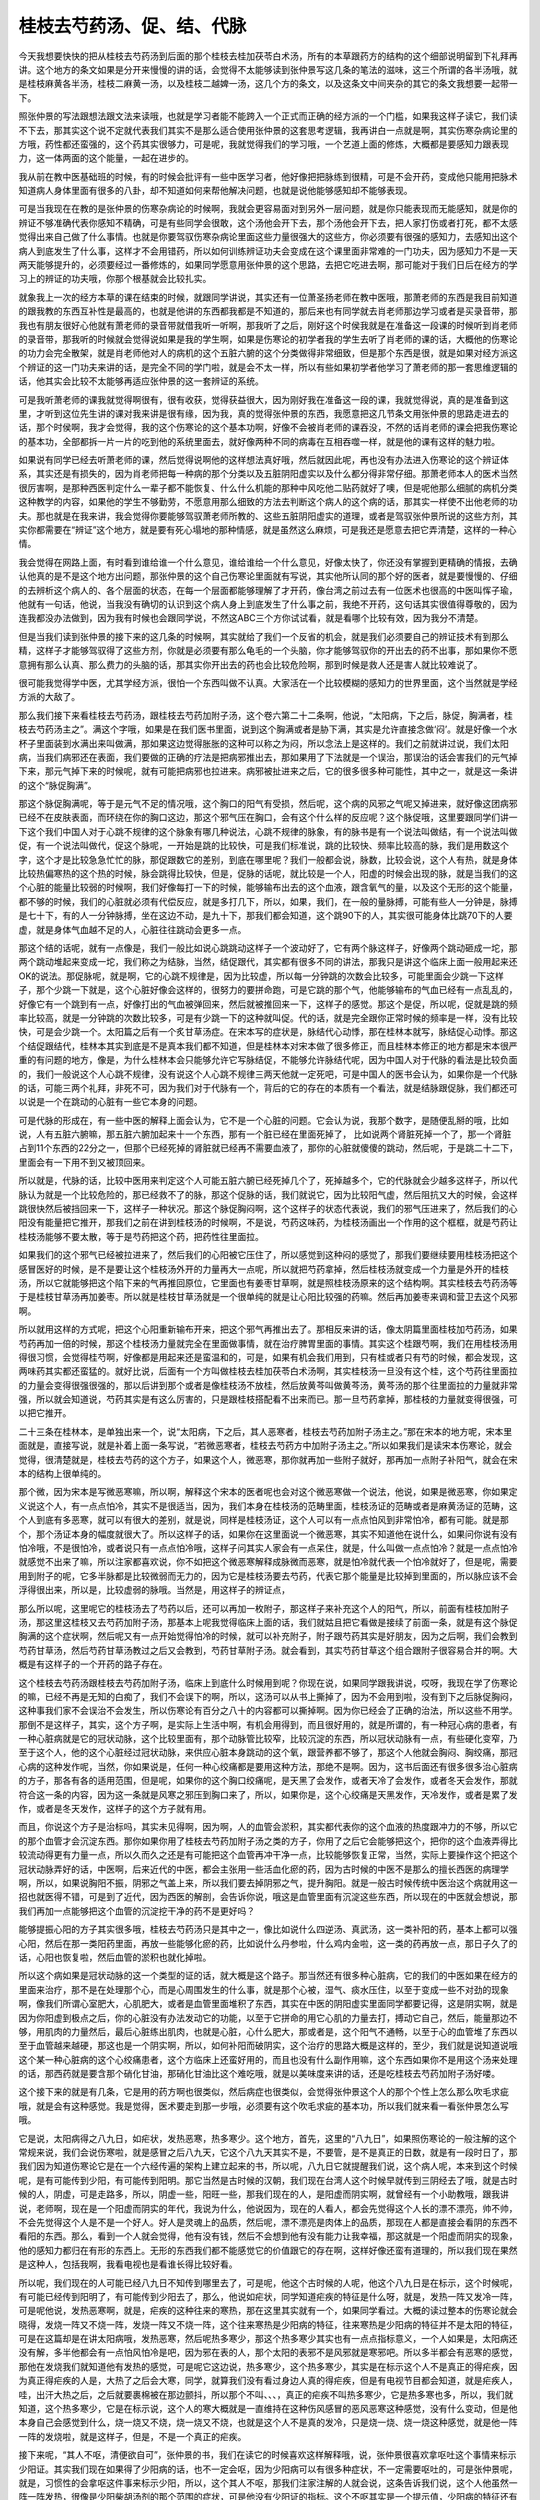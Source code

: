 桂枝去芍药汤、促、结、代脉
--------------------------

今天我想要快快的把从桂枝去芍药汤到后面的那个桂枝去桂加茯苓白术汤，所有的本草跟药方的结构的这个细部说明留到下礼拜再讲。这个地方的条文如果是分开来慢慢的讲的话，会觉得不太能够读到张仲景写这几条的笔法的滋味，这三个所谓的各半汤哦，就是桂枝麻黄各半汤，桂枝二麻黄一汤，以及桂枝二越婢一汤，这几个方的条文，以及这条文中间夹杂的其它的条文我想要一起带一下。

照张仲景的写法跟想法跟文法来读哦，也就是学习者能不能跨入一个正式而正确的经方派的一个门槛，如果我这样子读它，我们读不下去，那其实这个说不定就代表我们其实不是那么适合使用张仲景的这套思考逻辑，我再讲白一点就是啊，其实伤寒杂病论里的方哦，药性都还蛮强的，这个药其实很够力，可是呢，我就觉得我们的学习哦，一个艺道上面的修炼，大概都是要感知力跟表现力，这一体两面的这个能量，一起在进步的。

我从前在教中医基础班的时候，有的时候会批评有一些中医学习者，他好像把把脉练到很精，可是不会开药，变成他只能用把脉术知道病人身体里面有很多的八卦，却不知道如何来帮他解决问题，也就是说他能够感知却不能够表现。

可是当我现在在教的是张仲景的伤寒杂病论的时候啊，我就会更容易面对到另外一层问题，就是你只能表现而无能感知，就是你的辨证不够准确代表你感知不精确，可是有些同学会很敢，这个汤他会开下去，那个汤他会开下去，把人家打伤或者打死，都不太感觉得出来自己做了什么事情。也就是你要驾驭伤寒杂病论里面这些力量很强大的这些方，你必须要有很强的感知力，去感知出这个病人到底发生了什么事，这样才不会用错药，所以如何训练辨证功夫会变成在这个课里面非常难的一门功夫，因为感知力不是一天两天能够提升的，必须要经过一番修炼的，如果同学愿意用张仲景的这个思路，去把它吃进去啊，那可能对于我们日后在经方的学习上的辨证的功夫哦，你那个根基就会比较扎实。

就象我上一次的经方本草的课在结束的时候，就跟同学讲说，其实还有一位萧圣扬老师在教中医哦，那萧老师的东西是我目前知道的跟我教的东西互补性是最高的，也就是他讲的东西都我都是不知道的，那后来也有同学就去肖老师那边学习或者是买录音带，那我也有朋友很好心他就有萧老师的录音带就借我听一听啊，那我听了之后，刚好这个时侯我就是在准备这一段课的时候听到肖老师的录音带，那我听的时候就会觉得说如果是我的学生啊，如果是伤寒论的初学者我的学生去听了肖老师的课的话，大概他的伤寒论的功力会完全散架，就是肖老师他对人的病机的这个五脏六腑的这个分类做得非常细致，但是那个东西是很，就是如果对经方派这个辨证的这一门功夫来讲的话，是完全不同的学门啦，就是会不太一样，所以有些如果初学者他学习了萧老师的那一套思维逻辑的话，他其实会比较不太能够再适应张仲景的这一套辨证的系统。

可是我听萧老师的课我就觉得啊很有，很有收获，觉得获益很大，因为刚好我在准备这一段的课，我就觉得说，真的是准备到这里，才听到这位先生讲的课对我来讲是很有缘，因为我，真的觉得张仲景的东西，我愿意把这几节条文用张仲景的思路走进去的话，那个时侯啊，我才会觉得，我的这个伤寒论的这个基本功啊，好像不会被肖老师的课吞没，不然的话肖老师的课会把我伤寒论的基本功，全部都拆一片一片的吃到他的系统里面去，就好像两种不同的病毒在互相吞噬一样，就是他的课有这样的魅力啦。

如果说有同学已经去听萧老师的课，然后觉得说啊他的这样想法真好哦，然后就因此呢，再也没有办法进入伤寒论的这个辨证体系，其实还是有损失的，因为肖老师把每一种病的那个分类以及五脏阴阳虚实以及什么都分得非常仔细。那萧老师本人的医术当然很厉害啊，是那种西医判定什么一辈子都不能恢复、什么什么机能的那种中风吃他二贴药就好了噢，但是呢他那么细腻的病机分类这种教学的内容，如果他的学生不够勤劳，不愿意用那么细致的方法去判断这个病人的这个病的话，那其实一样使不出他老师的功夫。那也就是在我来讲，我会觉得你要能够驾驭萧老师所教的、这些五脏阴阳虚实的道理，或者是驾驭张仲景所说的这些方剂，其实你都需要在“辨证”这个地方，就是要有死心塌地的那种情感，就是虽然这么麻烦，可是我还是愿意去把它弄清楚，这样的一种心情。

我会觉得在网路上面，有时看到谁给谁一个什么意见，谁给谁给一个什么意见，好像太快了，你还没有掌握到更精确的情报，去确认他真的是不是这个地方出问题，那张仲景的这个自己伤寒论里面就有写说，其实他所认同的那个好的医者，就是要慢慢的、仔细的去辨析这个病人的、各个层面的状态，在每一个层面都能够理解了才开药，像台湾之前过去有一位医术也很高的中医叫恽子瑜，他就有一句话，他说，当我没有确切的认识到这个病人身上到底发生了什么事之前，我绝不开药，这句话其实很值得尊敬的，因为连我都没办法做到，因为我有时候也会跟同学说，不然这ABC三个方你试试看，就是看哪个比较有效，因为我分不清楚。

但是当我们读到张仲景的接下来的这几条的时候啊，其实就给了我们一个反省的机会，就是我们必须要自己的辨证技术有到那么精，这样子才能够驾驭得了这些方剂，你就是必须要有那么龟毛的一个头脑，你才能够驾驭你的开出去的药不出事，那如果你不愿意拥有那么认真、那么费力的头脑的话，那其实你开出去的药也会比较危险啊，那到时候是救人还是害人就比较难说了。

很可能我觉得学中医，尤其学经方派，很怕一个东西叫做不认真。大家活在一个比较模糊的感知力的世界里面，这个当然就是学经方派的大敌了。

那么我们接下来看桂枝去芍药汤，跟桂枝去芍药加附子汤，这个卷六第二十二条啊，他说，“太阳病，下之后，脉促，胸满者，桂枝去芍药汤主之”。满这个字哦，如果是在我们医书里面，说到这个胸满或者是胁下满，其实是允许直接念做‘闷’。就是好像一个水杯子里面装到水满出来叫做满，那如果这边觉得胀胀的这种可以称之为闷，所以念法上是这样的。我们之前就讲过说，我们太阳病，当我们病邪还在表面，我们要做的正确的疗法是把病邪推出去，那如果用了下法就是一个误治，那误治的话会害我们的元气掉下来，那元气掉下来的时候呢，就有可能把病邪也拉进来。病邪被扯进来之后，它的很多很多种可能性，其中之一，就是这一条讲的这个“脉促胸满”。

那这个脉促胸满呢，等于是元气不足的情况哦，这个胸口的阳气有受损，然后呢，这个病的风邪之气呢又掉进来，就好像这团病邪已经不在皮肤表面，而环绕在你的胸口这边，那这个邪气压在胸口，会有这个什么样的反应呢？这个脉促哦，这里要跟同学们讲一下这个我们中国人对于心跳不规律的这个脉象有哪几种说法，心跳不规律的脉象，有的脉书是有一个说法叫做结，有一个说法叫做促，有一个说法叫做代，促这个脉呢，一开始是跳的比较快，可是我们标准说，跳的比较快、频率比较高的脉，我们是用数这个字，这个才是比较急急忙忙的脉，那促跟数它的差别，到底在哪里呢？我们一般都会说，脉数，比较会说，这个人有热，就是身体比较热偏寒热的这个热的时候，脉会跳得比较快，但是，促脉的话呢，就比较是一个人，阳虚的时候会出现的脉，就是当我们的这个心脏的能量比较弱的时候啊，我们好像每打一下的时候，能够输布出去的这个血液，跟含氧气的量，以及这个无形的这个能量，都不够的时候，我们的心脏就必须有代偿反应，就是多打几下，所以，如果，我们，在一般的量脉搏，可能有些人一分钟是，脉搏是七十下，有的人一分钟脉搏，坐在这边不动，是九十下，那我们都会知道，这个跳90下的人，其实很可能身体比跳70下的人要虚，就是身体气血越不足的人，心脏往往跳动会更多一点。

那这个结的话呢，就有一点像是，我们一般比如说心跳跳动这样子一个波动好了，它有两个脉这样子，好像两个跳动砸成一坨，那两个跳动堆起来变成一坨，我们称之为结脉，当然，结促跟代，其实都有很多不同的讲法，那我只是讲这个临床上面一般用起来还OK的说法。那促脉呢，就是啊，它的心跳不规律是，因为比较虚，所以每一分钟跳的次数会比较多，可能里面会少跳一下这样子，那个少跳一下就是，这个心脏好像会这样的，很努力的要拼命跑，可是它跳的那个气，他能够输布的气血已经有一点乱乱的，好像它有一个跳到有一点，好像打出的气血被弹回来，然后就被推回来一下，这样子的感觉。那这个是促，所以呢，促就是跳的频率比较高，就是一分钟跳的次数比较多，可是有少跳一下的这种就叫促。代的话，就是完全跟你正常时候的频率是一样，没有比较快，可是会少跳一个。太阳篇之后有一个炙甘草汤症。在宋本写的症状是，脉结代心动悸，那在桂林本就写，脉结促心动悸。那这个结促跟结代，桂林本其实到底是不是真本我们都不知道，但是桂林本对宋本做了很多修正，而且桂林本修正的地方都是宋本很严重的有问题的地方，像是，为什么桂林本会只能够允许它写脉结促，不能够允许脉结代呢，因为中国人对于代脉的看法是比较负面的，我们一般说这个人心跳不规律，没有说这个人心跳不规律三两天他就一定死吧，可是中国人的医书会认为，如果你是一个代脉的话，可能三两个礼拜，非死不可，因为我们对于代脉有一个，背后的它的存在的本质有一个看法，就是结脉跟促脉，我们都还可以说是一个在跳动的心脏有一些它本身的问题。

可是代脉的形成在，有一些中医的解释上面会认为，它不是一个心脏的问题。它会认为说，我那个数字，是随便乱掰的哦，比如说，人有五脏六腑嘛，那五脏六腑加起来十一个东西，那有一个脏已经在里面死掉了， 比如说两个肾脏死掉一个了，那一个肾脏占到11个东西的22分之一，但那个已经死掉的肾脏就已经再不需要血液了，那你的心脏就傻傻的跳动，然后呢，于是跳二十二下，里面会有一下用不到又被顶回来。

所以就是，代脉的话，比较中医用来判定这个人可能五脏六腑已经死掉几个了，死掉越多个，它的代脉就会少越多这样子，所以代脉认为就是一个比较危险的，那已经救不了的脉，那这个促脉的话，我们就说它，因为比较阳气虚，然后阻抗又大的时候，会这样跳很快然后被挡回来一下，这样子一种状况。那这个脉促胸闷啊，这个这样子的状态代表说，我们的邪气压进来了，然后我们的心阳没有能量把它推开，那我们之前在讲到桂枝汤的时候啊，不是说，芍药这味药，为桂枝汤画出一个作用的这个框框，就是芍药让桂枝汤能够不要太散，等于是芍药把这个药，把药性往里面拉。

如果我们的这个邪气已经被拉进来了，然后我们的心阳被它压住了，所以感觉到这种闷的感觉了，那我们要继续要用桂枝汤把这个感冒医好的时候，是不是要让这个桂枝汤外开的力量再大一点呢，所以就把芍药拿掉，然后桂枝汤就变成一个力量是外开的桂枝汤，所以它就能够把这个陷下来的气再推回原位，它里面也有姜枣甘草啊，就是照桂枝汤原来的这个结构啊。其实桂枝去芍药汤等于是桂枝甘草汤再加姜枣。所以就是桂枝甘草汤就是一个很单纯的就是让心阳比较强的药嘛。然后再加姜枣来调和营卫去这个风邪啊。

所以就用这样的方式呢，把这个心阳重新输布开来，把这个邪气再推出去了。那相反来讲的话，像太阴篇里面桂枝加芍药汤，如果芍药再加一倍的时候，那这个桂枝汤力量就完全在里面做事情，就在治疗脾胃里面的事情。其实这个桂跟芍啊，我们在用桂枝汤用得很习惯，会觉得桂芍啊，好像都是用起来还是蛮温和的，可是，如果有机会我们用到，只有桂或者只有芍的时候，都会发现，这两味药其实都还蛮猛的。就好比说，后面有一个方叫做桂枝去桂加茯苓白术汤啊，其实桂枝汤一旦没有这个桂，这个芍药往里面拉的力量会变得很强很强的，那以后讲到那个或者是像桂枝汤不放桂，然后放黄芩叫做黄芩汤，黄芩汤的那个往里面拉的力量就非常强，所以就会知道说，芍药其实是有这么厉害的，只是跟桂枝搭配看不出来而已。那一旦芍药拿掉，那桂枝的力量就变得很强，可以把它推开。

二十三条在桂林本，是单独出来一个，说“太阳病，下之后，其人恶寒者，桂枝去芍药加附子汤主之。”那在宋本的地方呢，宋本里面就是，直接写说，就是补着上面一条写说，“若微恶寒者，桂枝去芍药方中加附子汤主之。”所以如果我们是读宋本伤寒论，就会觉得，很清楚就是，桂枝去芍药的这个方子，如果这个人，微恶寒，那你就再加一些附子就好，那再加一点附子补阳气，就会在宋本的结构上很单纯的。

那个微，因为宋本是写微恶寒嘛，所以啊，解释这个宋本的医者呢也会对这个微恶寒做一个说法，他说，如果是微恶寒，你如果定义说这个人，有一点点怕冷，其实不是很适当，因为，我们本身在桂枝汤的范畴里面，桂枝汤证的范畴或者是麻黄汤证的范畴，这个人到底有多恶寒，就可以有很大的差别，就是说，同样是桂枝汤证，这个人可以有一点点怕风到非常怕冷，都有可能。就是那个，那个汤证本身的幅度就很大了。所以这样子的话，如果你在这里面说一个微恶寒，其实不知道他在说什么，如果问你说有没有怕冷哦，不是很怕冷，或者说只有一点点怕冷哦，这样子问其实人家会有一点呆住，就是，什么叫做一点点怕冷？就是一点点怕冷就感觉不出来了嘛，所以注家都喜欢说，你不如把这个微恶寒解释成脉微而恶寒，就是怕冷就代表一个怕冷就好了，但是呢，需要用到附子的呢，它多半脉都是比较微弱而无力的，因为它是桂枝汤要去芍药，代表它那个能量是比较掉到里面的，所以脉应该不会浮得很出来，所以是，比较虚弱的脉哦。当然是，用这样子的辨证点，

那么所以呢，这里呢它的桂枝汤去了芍药以后，还可以再加一枚附子，那这样子来补充这个人的阳气，所以，前面有桂枝加附子汤，那这里这桂枝又去芍药加附子汤，那基本上呢我觉得临床上面的话，我们就姑且把它看做是接续了前面一条，就是有这个脉促胸满的这个症状啊，然后呢又有一点开始觉得怕冷的时候，就可以补充附子，附子跟芍药其实是好朋友，因为之后啊，我们会教到芍药甘草汤，然后芍药甘草汤教过之后又会教到，芍药甘草附子汤。就会看到，其实芍药甘草这个组合跟附子很容易合并的啊。大概是有这样子的一个开药的路子存在。

这个桂枝去芍药汤跟桂枝去芍药加附子汤，临床上到底什么时候用到呢？你现在说，如果同学跟我讲说，哎呀，我现在学了伤寒论的嘛，已经不再是无知的白痴了，我们不会误下的啊，所以，这汤可以从书上撕掉了，因为不会用到啦，没有到下之后脉促胸闷，这种事我们家不会误治不会发生，所以伤寒论有百分之八十的内容都可以撕掉啊。因为你已经会了正确的治法，所以这些不用学。那倒不是这样子，其实，这个方子啊，是实际上生活中啊，有机会用得到，而且很好用的，就是所谓的，有一种冠心病的患者，有一种心脏病就是它的冠状动脉，这个比较里面有，那个动脉管比较窄，比较沉淀的东西，所以冠状动脉有一点，有些硬化变窄，乃至于这个人，他的这个心脏经过冠状动脉，来供应心脏本身跳动的这个氧，跟营养都不够了，那这个人他就会胸闷、胸绞痛，那冠心病的这种发作呢，当然，你如果说是，任何一种心绞痛都是要用这种方法，那绝不是啊。因为，这书后面还有很多很多治心脏病的方子，那各有各的适用范围，但是呢，如果你的这个胸口绞痛呢，是天黑了会发作，或者天冷了会发作，或者冬天会发作，那就符合这一条的内容，因为这一条就是风寒之邪压到胸口来了，所以，如果你是，这个心绞痛是天黑发作，天冷发作，或者是累了发作，或者是冬天发作，这样子的这个方子就有用。

而且，你说这个方子是治标吗，其实未见得啊，因为啊，人的血管会淤积，其实都代表你的这个血液的热度跟冲力的不够，所以它的那个血管才会沉淀东西。那你如果你用了桂枝去芍药加附子汤之类的方子，你用了之后它会能够把这个，把你的这个血液弄得比较流动得更有力量一点，所以久而久之还是有可能把这个血管再冲干净一点，比较能够恢复正常，当然，实际上要操作这个把这个冠状动脉弄好的话，中医啊，后来近代的中医，都会主张用一些活血化瘀的药，因为古时候的中医不是那么的擅长西医的病理学啊，所以，如果说胸阳不振，阴邪之气盖上来，所以我们要去掉阴邪之气，提升胸阳。就是一般古时候传统中医治这个病就用这一招也就医得不错，可是到了近代，因为西医的解剖，会告诉你说，哦这是血管里面有沉淀这些东西，所以现在的中医就会想说，那我们再加一点能够把这个血管的沉淀挖干净的药不是更好吗？

能够提振心阳的方子其实很多哦，桂枝去芍药汤只是其中之一，像比如说什么四逆汤、真武汤，这一类补阳的药，基本上都可以强心阳，然后在那一类阳药里面，再放一些能够化瘀的药，比如说什么丹参啦，什么鸡内金啦，这一类的药再放一点，那日子久了的话，心阳也恢复啦，然后血管的淤积也就化掉啦。

所以这个病如果是冠状动脉的这一个类型的证的话，就大概是这个路子。那当然还有很多种心脏病，它的我们的中医如果在经方的里面来治疗，那不是在处理那个心，而是心周围发生的什么事，就是那个心被，湿气、痰水压住，以至于变成一些不对劲的现象啊，像我们所谓心室肥大，心肌肥大，或者是血管里面堆积了东西，其实在中医的阴阳虚实里面同学都要记得，这是阴实啊，就是因为你阳虚到极点之后，你的心脏没有办法发动它的功能，以至于它拼命的用它心肌的力量去打，搏动它自己，然后，能量那边不够，用肌肉的力量然后，最后心脏练出肌肉，也就是心脏，心什么肥大，那或者是，这个阳气不通畅，以至于心的血管堆了东西以至于血管越来越硬，那这也是一个阴实啊，所以，如何补阳而破阴实，这个治疗的思路大概是这样的，至少，我们就是说知道说哦这个某一种心脏病的这个心绞痛患者，这个方临床上还蛮好用的，而且也没有什么副作用嘛，这个东西如果你不是用这个汤来处理的话，那西药就是要含那个硝化甘油，那硝化甘油比这个难吃哦，就是以美味度来讲的话，还是吃桂枝去芍药加附子汤好喽。

这个接下来的就是有几条，它是用的药方啊也很类似，然后病症也很类似，会觉得张仲景这个人的那个个性上怎么那么吹毛求疵哦，就是会有这种感觉。我是觉得，医术要走到那一步哦，必须要有这个吹毛求疵的基本功，所以我们就来看一看张仲景怎么写哦。

它是说，太阳病得之八九日，如疟状，发热恶寒，热多寒少。这个地方，首先，这里的“八九日”，如果照伤寒论的一般注解的这个常规来说，我们会说伤寒啦，就是感冒之后八九天，它这个八九天其实不是，不要管，是不是真正的日数，就是有一段时日了，那我们因为知道伤寒论它是在一个六经传遍的架构上建立起来的书，所以呢，八九日它就提醒我们说，这个病人呢，本来到这个时候呢，是有可能传到少阳，有可能传到阳明。那它当然是古时候的汉朝，我们现在台湾人这个时候早就传到三阴经去了哦，就是古时候的人，阴虚，可是走路多，所以，阴虚一些，阳旺一些，那我们现在的人，是阳虚而阴实啊，就曾经有一个小助教哦，跟我讲说，老师啊，现在是一个阳虚而阴实的年代，我说为什么，他说因为，现在的人看人，都会先觉得这个人长的漂不漂亮，帅不帅，不会先觉得这个人是不是一个好人。好人是灵魂上的品质，然后呢，漂不漂亮是肉体上的品质，那现在人都是直接会看阴的东西不看阳的东西。那么，看到一个人就会觉得，他有没有钱，然后不会想到他有没有能力让我幸福，那这就是一个阳虚而阴实的现象，他的感知力都归在有形的东西上。无形的东西我们都不能感觉它的价值跟它的存在啊，这样好像还蛮有道理的，所以我们现在果然是这种人，包括我啊，我看电视也是看谁长得比较好看。

所以呢，我们现在的人可能已经八九日不知传到哪里去了，可是呢，他这个古时候的人呢，他这个八九日是在标示，这个时候呢，有可能已经传到阳明了，有可能传到少阳去了，那么，他说如疟状，同学知道疟疾的特征是什么呀，就是，发热一阵又发冷一阵，可是呢他说，发热恶寒啊，就是，疟疾的这种往来的寒热，那在这里其实就有一个，如果同学看过。大概的读过整本的伤寒论就会晓得，发烧一阵又不烧一阵，发烧一阵又不烧一阵，这个往来寒热是少阳病的特征，往来寒热是少阳病的特征并不是太阳的特征，可是在这篇却是在讲太阳病哦，发热恶寒，然后呢热多寒少，那这个热多寒少其实也有一点点指标意义，一个人如果是，太阳病还没有解，多半他都会有一点怕风怕冷是吧，因为邪在表的人，那个太阳的表邪不是风邪就是寒邪吧。所以多半都会有恶寒的感觉，那他在发烧我们就知道他有发热的感觉，可是呢它这边说，热多寒少，这个热多寒少，其实是在标示这个人不是真正的得疟疾，因为真正得疟疾的人是，大热了之后会大寒，同学，就算我们没有看过身边人真的得疟疾，但是有电视节目都会知道，就是疟疾人，哇，出汗大热之后，之后就要裹棉被在那边颤抖，所以那个不叫、、、，真正的疟疾不叫热多寒少，它是热多寒也多，所以，我们就知道，这个热多寒少，它是在标示说，这个人的寒大概就是一直维持在这种伤风感冒的恶风恶寒这种感觉，没有什么变动，但是他本身自己会感觉到什么，烧一烧又不烧，烧一烧又不烧，也就是这个人不是真的发冷，只是烧一烧、烧一烧这种感觉，就是他一阵一阵的发烧啦，就是这样子，但是，不是一个真正的疟疾。

接下来呢，“其人不呕，清便欲自可”，张仲景的书，我们在读它的时候喜欢这样解释哦，说，张仲景很喜欢拿呕吐这个事情来标示少阳证。其实我们现在如果得了少阳病的话，也不一定会呕，因为少阳病可以有很多种症状，不一定需要呕吐的，可是张仲景呢，就是，习惯性的会拿呕这件事来标示少阳，所以，这个其人不呕，那我们注家注解的人就会说，这条告诉我们说，这个人他虽然一阵一阵发热，很像是少阳柴胡汤剂的那个范围的症状，可是他没有少阳证的指标。这个不呕其实是一个提示值，少阳病的特征还有脉弦，脉是弦的就是勒成一条像一条绳子一样，所以，或者是少阳病还有什么？嘴巴苦啦，或者是会有一个，头晕目眩啦，就是少阳病有很多少阳病的症状群。所以他提出不呕，我们就知道，那如果我们看他没有呕，还不确定他是不是没少阳，那我们再把把脉嘛，看有没有脉太弦。那脉不弦，嘴巴苦不苦啊？头昏不昏啊？这些都可以问嘛，就是你把少阳经一条全部都问完啦，总可以确认了吧？所以，这地方只是用不呕来提示我们，我们要确定他没有少阳区块的病，不然的话它往来寒热就确实是柴胡汤证，就吃柴胡汤就好啦，也就不用那么在这边搞了，所以这边我们先把少阳的可能性排除掉。

然后第二个呢是“清便欲自可”，这个清字，就是身体把不要的东西排掉叫做清啊，所以就是上大号就是叫做清，这个清是一个动词啊，所以我们说是一个人，他的那个身体很虚寒拉肚子啊，就是有完整的这个吃进去的东西的形状，那我们就说它叫下利清谷，那清谷不是说你拉出的谷，稻谷是很干净的，而是说你是在拉这个谷，或者说拉血，血便我们说是清血。

那这个“清便欲自可”之外哦，还有一个“欲”字，就是它这个后面这个“欲”字，在古时候的韵部，是通着这个“续”字的。欲，续是古时候常用的假借字，所以在这个地方就是，拉大便啦，继续的是自可的，自可的意思就是，他的身体可以自行把这个事情处理得还OK，叫自可，就是他的身体还能够帮助他自己拉出来大便，而且是一直持续的，就是维持这个大便正常，不太软不太硬拉得出来的状态。这个是在说什么呢，这是在标示这个人没有阳明的症状。因为呢，我们阳明病啊，这个人发高烧，然后身体会越来越干，所以，阳明病的这个承气汤证，他的这个，特征是这个人便秘，拉不出大便,大便就干在里面了。所以呢，他在这边用这个，清便欲自可哦，就是大便还能够一直正常来标示说，这个人他的热度，也不是从阳明区块发出来的。

当然我们也要说哦，阳明病在还没有进入大肠腑哦，还在阳明经上，就是所谓的白虎汤证，因为拉不出大便是承气汤证。还在白虎汤证的时候啊，那也不一定会便秘，但是，你懂得这个，张仲景的提纲的意思的话，你就可以问他一些白虎汤有时候会有的症状，就是，脉有没有很洪大而实，或者是，有没有狂出大汗脉洪大，或者是，口很渴又烦躁，然后或者是，头痛在两个眉毛这个地方，就是，这些都是一些，可以标示阳明病的这个指标。所以呢，在这里他就是说，张仲景要说的是，在这个一阵一阵发烧的这个状况之下，我们要先排除所有少阳的可能，再排除所有阳明的可能。那像阳明也是会一阵一阵发烧的哦。阳明的话是，据说是，潮热，就是快要到黄昏的时候烧得特别厉害哦，那是阳明的一个特色。他说，“一日二三度发”，他的这个热的状态是怎么样呢，就是一天会烧两三次，其实啊，如果是我们的临床的呃辨别的话，有的时候我们也可以认为说，一次啊往来，一天里面会往来寒热两三次，其实就已经有一点在标示这个往来寒热不是少阳了，因为，少阳柴胡汤的往来寒热哦，往往没有那么多次，但是这不是一个绝对，只是一个往往，就是，一般来讲，比如说像小柴胡汤这种发烧哦，我觉得比较容易遇到的是那种，我们早上起来啊，觉得诶，好像感冒已经好的OK了，可以去上班了。然后到了公司到了学校，又觉得烧起来了，然后就觉得不行了不行了，赶快请假回到家躺一躺，然后，躺了之后又觉得，诶，退烧了，就觉得，好像又好了哦，那就终于是好了，然后第二天早上起来继续上课，然后又觉得，没事出门，然后又到公司又开始烧起来。就是那种，就是少阳病，它比较多的状况是这样以日为周期这样往来寒热的。但是，并不意味少阳病没有一日两三次的，还是有，有些人他得少阳病是这样子，一下子就有这个转换出现。所以，“一日二三度发”，不能够说是一个绝对的，证明它不是少阳的指标。但是，这样的讲法跟典型的少阳其实是有一点差别的啦。

然后呢，那他先把这个大前提就是这个往来寒热、热多寒少，然后这个人不呕吐又没有便秘，然后，一天发两三次这个大前提讲了，他底下就给你几个可能性，就是，首先啦，他说，第一个可能性是，“脉微缓者为欲愈也”，这是可能性一。就是这样子的状况，每天发两三次烧，可是呢你把这个人的脉呢他的脉是微而缓。那么，同学啊，我们要知道，微，缓的脉象的相对是什么呀，是洪，数，就是微脉的相反的脉是洪大的脉，缓脉的相反呢？对不起缓脉不是数脉（口误），相反是紧脉，就是，有力而紧。那么，如果你的脉是，不是有力而紧的，可是你这个人一天还能发两三次烧，我们就要去问哦，就是问自己，那这个病人到底身体里面，发生了什么事，他可以一天发两三次烧，然后他的脉既不强也不紧，他的身体发生什么事。那张仲景就给你一个答案说，那是他快好啦！

那这是怎么回事呢？其实，我们脉象其实就是，标示着我们体内的元气往哪边跑啦。元气都到表面来脉就浮啦，那都逼在表面就脉浮紧，那如果元气都不到表面来，他的脉是松松的，软软的。那这样其实意味着啊，他身体里面的那个，真正那个抵抗力的那个核心啊，已经打完收工了。就好像说，一场战争啊，已经战到，对方是必败的状态了。于是呢，将官级的啦，连长、排长、班长啦，都回去开庆功宴，庆功宴了，就留些二等兵在这边收拾残局，说那边还有些尸体烧一烧，把它烧掉，然后那些怎么样。就是，还有那个敌方还有两个坦克车我们不会开把它炸掉。就是，就是有一些那种，没什么重要性的兵在那边收拾残局。

所以那个，一天发两三次的那种烧，其实，真正你的身体的那个抗病机制的那个核心，其实已经是悠哉闲哉的了。那能够这样子悠哉闲哉的一天发两三次烧，代表那个发烧的那个，抵抗力的这些残余的抵抗的能量，我们身体已经判定自己是，必胜无疑了，就是不需要再担心了。所以我们不用再努力跟它战了，反正就是已经一定打得赢了。所以当身体有这种自信的时候呢，人的脉就会微缓了。哦，所以再这样子的话，就不用医呢。它这个，两三烧，很快就会烧完的，它就会进入痊愈的状态了。所以，第一个可能性就是说，当你这样一天发两三烧，然后脉是这样的，根本没什么浮了，就这样松松的，软软的，那就没事了。这是第一个可能性。
那第二个可能性呢，他说，如果这个“脉微而恶寒”，如果这个人一天发两三烧啊，可是，他这个脉啊，把起来好像若有若无的，然后呢，那这样子的话呢，他就会说这是阴阳都虚了。就是如果说我们的，我们如果是，阴虚的话，血管里面就是血分的能量不够，我们的血液会让我们觉得那个脉很微弱。然后，但是，如果是血分的能量很微弱，理论上这个人应该烧不起来才对，那如果还烧得起来的话，其实意味着这个烧是阳虚的烧，这阳虚的烧，现在讲对同学讲可能有一点陌生。但是将来我们读了真武汤之后，同学就会习惯什么叫做阳虚的烧。就是当一个人能量不够的时候，身体也会有这种代偿性的烧。所以就是阴阳两虚的烧。阴阳两虚的烧呢，是不可以再给他发汗，或者吐，或者下。

我们中医有很多种治病的方法。那么，汗法、吐法，跟下法，有一个共同的点，就是一定会伤元气，伤津液，所以，当他已经阴阳两虚的时候，你不能说，治病哦，已经阴阳两虚的，你还用汗吐下，里面的任何一种方法。那好象在跟人家讲说，哎呀没关系吧，死人是不会感冒的。所以，当然就不能用这些疗法。那至于用什么疗法？后面有一个，后面的条文有一块地方跟这个很相似啊。那里有一个，可能可以用的方法存在，但是这个地方我们就先保留一个开放的可能性，就是，当这个人一天发两三烧，然后他又怕冷，他的脉又很微弱，那这样的人，至少不是可以用发汗药来把他解决的，至少不是桂枝汤也不是麻黄汤哦。我要保留这个开放的可能性。所以这个逻辑就先开在这些，等待我们日后再与他的答案相遇哦。

那我们再看第三个可能性。第三个可能性呢他说，如果呢，这个人看起来“面色反有热色者”，就是这个人的脸看起来有一点啦红红的。那个红红的，就是他的气血有一点，好像都逼到表面来了。简单来讲那个红色是什么样的感觉啊？就是，你这样的打自己几巴掌那种颜色啊，就是皮肤表面有一点血管、微血管充血的那种红。他说这样子就代表没有，病还没有解透。那他就说，到底是怎么回事呢？同学一定要知道，他这一条一开始是染病已经八九天了，病八九天了，这个人其实会，一定会有一个状况就是，其实，跟他不病的时候相比，病了八九天，很可能就是邪气也比较弱，可是这个人元气也比较弱。那么这个人，邪气弱、元气弱，其实就会变成一个，比较不方便用某些药的状态。比如说，用了麻黄汤的话，那个人一发就虚脱了，因为他身体已经没有那么多元气让他发了。但是呢，这里又在提到另外一个问题就是，可是如果你不用麻黄汤的话，他那个病邪哦，就是刚好，你的汗孔不够开，所以病邪哦就贴在皮肤表面出不去。那你用桂枝汤又打不动，就桂枝汤用的话会被打回来，可是麻黄汤会把这个人虚死。所以这个时候会让人考虑到是不是要用桂枝麻黄各半汤。

但是这个各半汤在使用的时候啊，他一个原则是蛮重要的。他这个地方讲到一个重要的辨证点。他说，因为他不能得小汗出，所以这边这几条称之为小发汗三法。这个小汗的意思就是说，他其实已经不需要发大汗了，因为，他的病邪，都没有这么多了。他说“身必痒”哦。那这个身上一定会痒是在标示什么事情啊？身体会痒，就是身上好像有一种感觉，好像起风疹块，就是起疹子那种痒，像过敏那种痒。那我们中国人呢，都认为我们人体的抗毒功能，有一个很大的部分是把这个毒气逼到表面的。比如说，像是，鱼虾蟹吃了食物过敏，这是，疹子就出在皮肤表面。就是，也就是食物过敏的人，其实，我们都常常以为食物过敏。当然有些人他是食物过敏是，里面会有变化，会拉肚子，肚子痛数脉。但是，其实很多种过敏，我们都是从表面。像我们之前讲到用葛花来解酒，也是把这个酒气从皮肤表面逼散，也就是中国人所认为的人体哦，就是当这个毒性或什么东西，不到很重，不需要动用肝脏的解毒功能的时候，其实就是身体的功能就会把它逼到表面来，如果你有元气还够这个力量，就是把毒性逼到皮肤表面散掉。

就像我们有一个，去这个什么东南亚国家旅行的，一定要带的这个叫做藿香正气散，就是万一吃了什么不干净的东西哦，用藿香正气散来医。那这个藿香正气散它也是用芳香的药，把你一吃下去这个东西，食物里面怪怪东西都逼到表面来。所以中国人都会认为，我们身体有个自然的功能，是有些毒性的东西我们把它逼到表面去，其实邪气也是一样。所以，这个地方哦，桂麻各半汤其实我们经方就拿来用在我们皮肤过敏或者什么上面。这是我们相信人的身体有这个路径。所以像是，一个老人家如果他老年斑比较多的话，其实他比较会长寿。因为，就我们的那个医学角度会认为说，他的身体有能力把一些有毒的东西逼到表面来。那一个老年斑都没有的反而我们会觉得，这个不一定很安全哦，说明都在内脏里面，就是会有这样的感觉啊。

那所以呢，当他的这个风邪，就是他这个东西啊，就是一个，有风邪有寒邪，然后这个身体里面哦，它一天能够发两三次烧，意味着这个身体已经很急了。在急什么呢？就是，这个风邪只是一点点，我身体的抵抗力一直给它推到最表面，可是就是最表面的一点点，只差那一点就可以踢出去了。可是，就像动作片，把这个坏人，逼到那个机舱旁边，一下子就可以把他推出去摔死了。然后，临时那个机舱门锁住，然后用脚拼命踹，让他不能反击，因为你没办法丢出机舱外面。所以就只好在那边拼命打他，让他没有力气反击，一天两三度烧，就是那个样子的感觉。就这样逼到这个边边，可是不开门，不能把他丢出去。那这样的状态就会有这种，脸色看起来有一点红红的，然后身体发痒。它在标示，这个邪气被，逼到一个只差临门一脚就被轰出去了的状态，那这个是用这样子的思辨方法来定出桂麻各半汤的证。
